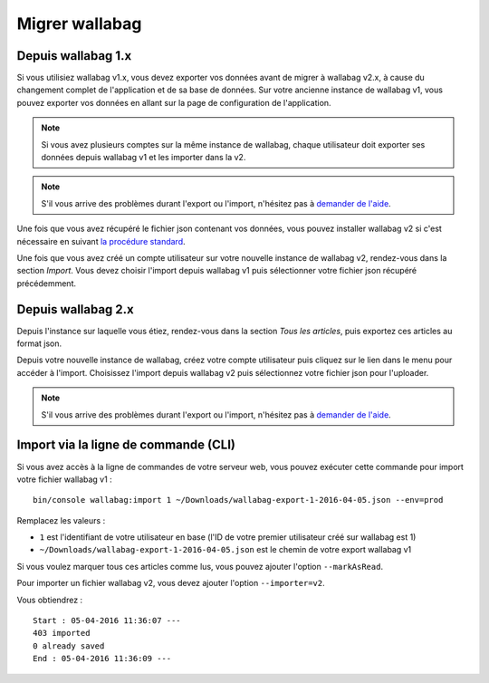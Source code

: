 Migrer wallabag
===============

Depuis wallabag 1.x
-------------------

Si vous utilisiez wallabag v1.x, vous devez exporter vos données avant de migrer à wallabag v2.x, à cause du changement complet de l'application et de sa base de données. Sur votre ancienne instance de wallabag v1, vous pouvez exporter vos données en allant sur la page de configuration de l'application.

.. image:: ../../img/user/export_v1.png
   :alt: Export depuis wallabag v1
   :align: center

.. note::
    Si vous avez plusieurs comptes sur la même instance de wallabag, chaque utilisateur doit exporter ses données depuis wallabag v1 et les importer dans la v2.

.. note::
    S'il vous arrive des problèmes durant l'export ou l'import, n'hésitez pas à `demander de l'aide <https://www.wallabag.org/pages/support.html>`__.

Une fois que vous avez récupéré le fichier json contenant vos données, vous pouvez installer wallabag v2 si c'est nécessaire en suivant `la procédure standard <http://doc.wallabag.org/fr/v2/user/installation.html>`__.

Une fois que vous avez créé un compte utilisateur sur votre nouvelle instance de wallabag v2, rendez-vous dans la section `Import`. Vous devez choisir l'import depuis wallabag v1 puis sélectionner votre fichier json récupéré précédemment.

.. image:: ../../img/user/import_wallabagv1.png
   :alt: Import depuis wallabag v1
   :align: center

Depuis wallabag 2.x
-------------------

Depuis l'instance sur laquelle vous étiez, rendez-vous dans la section `Tous les articles`, puis exportez ces articles au format json.

.. image:: ../../img/user/export_v2.png
   :alt: Export depuis wallabag v2
   :align: center

Depuis votre nouvelle instance de wallabag, créez votre compte utilisateur puis cliquez sur le lien dans le menu pour accéder à l'import. Choisissez l'import depuis wallabag v2 puis sélectionnez votre fichier json pour l'uploader.

.. note::
    S'il vous arrive des problèmes durant l'export ou l'import, n'hésitez pas à `demander de l'aide <https://www.wallabag.org/pages/support.html>`__.

Import via la ligne de commande (CLI)
-------------------------------------

Si vous avez accès à la ligne de commandes de votre serveur web, vous pouvez exécuter cette commande pour import votre fichier wallabag v1 :

::

    bin/console wallabag:import 1 ~/Downloads/wallabag-export-1-2016-04-05.json --env=prod

Remplacez les valeurs :

* ``1`` est l'identifiant de votre utilisateur en base (l'ID de votre premier utilisateur créé sur wallabag est 1)
* ``~/Downloads/wallabag-export-1-2016-04-05.json`` est le chemin de votre export wallabag v1

Si vous voulez marquer tous ces articles comme lus, vous pouvez ajouter l'option ``--markAsRead``.

Pour importer un fichier wallabag v2, vous devez ajouter l'option ``--importer=v2``.

Vous obtiendrez :

::

    Start : 05-04-2016 11:36:07 ---
    403 imported
    0 already saved
    End : 05-04-2016 11:36:09 ---

